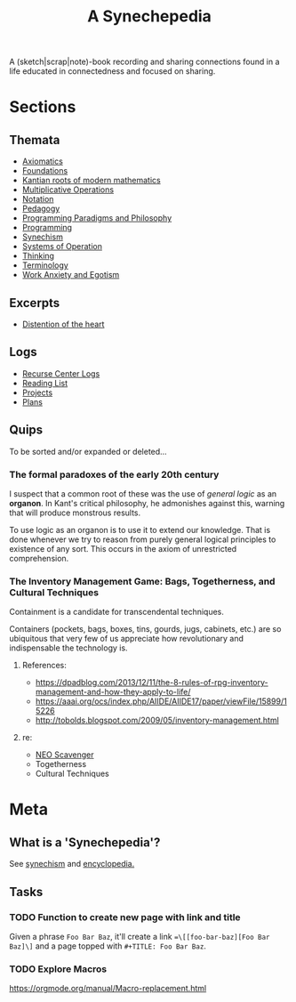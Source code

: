 #+TITLE: A Synechepedia

A (sketch|scrap|note)-book recording and sharing connections found in a life
educated in connectedness and focused on sharing.

* Sections
** Themata
   - [[file:themata/axiomatics.org][Axiomatics]]
   - [[file:themata/foundations.org][Foundations]]
   - [[file:themata/kantian-roots-of-modern-mathematics.org][Kantian roots of modern mathematics]]
   - [[file:themata/multiplicative-operations.org][Multiplicative Operations]]
   - [[file:themata/notation.org][Notation]]
   - [[file:themata/pedagogy.org][Pedagogy]]
   - [[file:themata/programming-paradigms-and-philosophy.org][Programming Paradigms and Philosophy]]
   - [[file:themata/programming/index.org][Programming]]
   - [[file:themata/synechism.org][Synechism]]
   - [[file:themata/systems-of-operation.org][Systems of Operation]]
   - [[file:themata/thinking.org][Thinking]]
   - [[file:themata/terminology/index.org][Terminology]]
   - [[file:themata/work-anxiety-and-egotism.org][Work Anxiety and Egotism]]
** Excerpts
   - [[file:excerpts/distention-of-the-heart.org][Distention of the heart]]
** Logs
- [[file:logs/recurse-center/index.org][Recurse Center Logs]]
- [[file:reading-list.org][Reading List]]
- [[file:projects.org][Projects]]
- [[file:plans.org][Plans]]
** Quips
To be sorted and/or expanded or deleted...
*** The formal paradoxes of the early 20th century
I suspect that a common root of these was the use of /general logic/ as an
*organon*. In Kant's critical philosophy, he admonishes against this,
warning that will produce monstrous results.

To use logic as an organon is to use it to extend our knowledge. That is
done whenever we try to reason from purely general logical principles to
existence of any sort. This occurs in the axiom of unrestricted
comprehension.
*** The Inventory Management Game: Bags, Togetherness, and Cultural Techniques
Containment is a candidate for transcendental techniques.

Containers (pockets, bags, boxes, tins, gourds, jugs, cabinets, etc.) are
so ubiquitous that very few of us appreciate how revolutionary and
indispensable the technology is.
**** References:
- https://dpadblog.com/2013/12/11/the-8-rules-of-rpg-inventory-management-and-how-they-apply-to-life/
- https://aaai.org/ocs/index.php/AIIDE/AIIDE17/paper/viewFile/15899/15226
- http://tobolds.blogspot.com/2009/05/inventory-management.html
**** re:
- [[https://bluebottlegames.com/games/neo-scavenger][NEO Scavenger]]
- Togetherness
- Cultural Techniques
* Meta
** What is a 'Synechepedia'?
   
See [[https://en.wikipedia.org/wiki/Synechism][synechism]] and [[https://www.etymonline.com/word/encyclopedia#etymonline_v_8648][encyclopedia.]]
** Tasks
*** TODO Function to create new page with link and title
Given a phrase =Foo Bar Baz=, it'll create a link ==\[[foo-bar-baz][Foo Bar
Baz]\]= and a page topped with =#+TITLE: Foo Bar Baz=.
*** TODO Explore Macros
https://orgmode.org/manual/Macro-replacement.html
